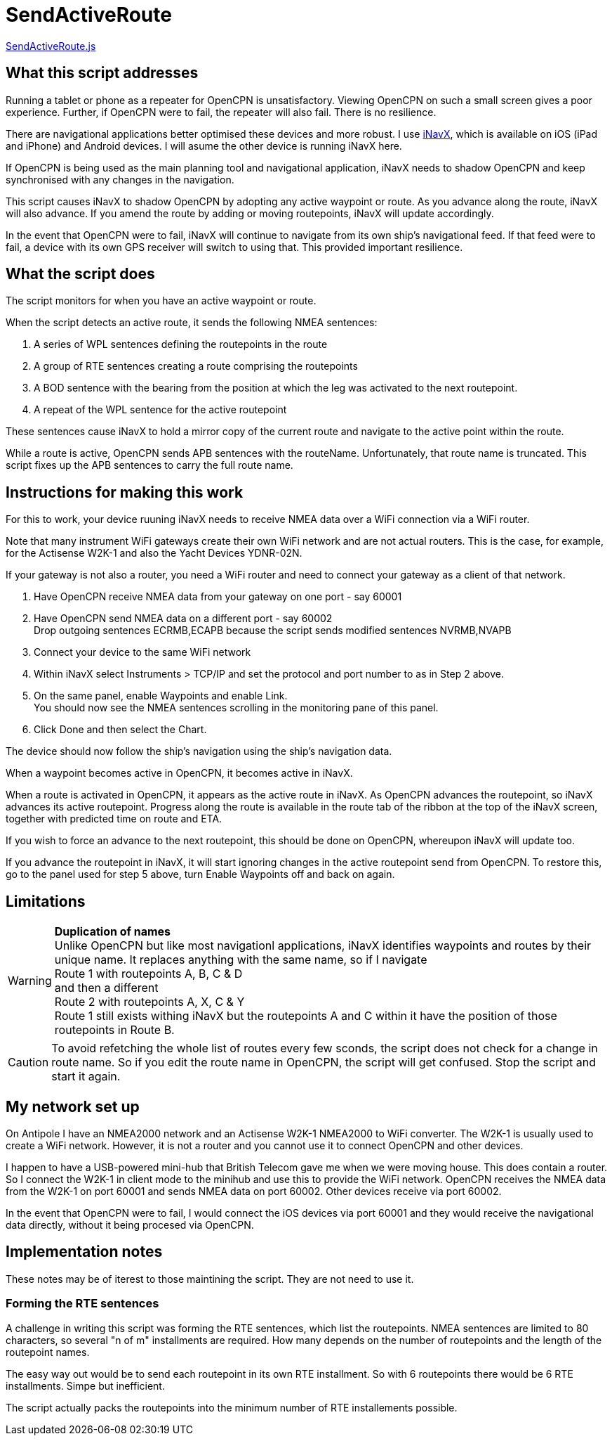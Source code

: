 = SendActiveRoute

https://github.com/antipole2/JavaScripts-shared/blob/main/SendActiveRoute/SendActiveRoute.js[SendActiveRoute.js]

== What this script addresses

Running a tablet or phone as a repeater for OpenCPN is unsatisfactory.
Viewing OpenCPN on such a small screen gives a poor experience.
Further, if OpenCPN were to fail, the repeater will also fail.
There is no resilience.

There are navigational applications better optimised these devices and more robust.
I use https://inavx.com[iNavX], which is available on iOS (iPad and iPhone) and Android devices.
I will asume the other device is running iNavX here.

If OpenCPN is being used as the main planning tool and navigational application,
iNavX needs to shadow OpenCPN and keep synchronised with any changes in the navigation.

This script causes iNavX to shadow OpenCPN by adopting any active waypoint or route.
As you advance along the route, iNavX will also advance.
If you amend the route by adding or moving routepoints, iNavX will update accordingly.

In the event that OpenCPN were to fail, iNavX will continue to navigate from its own ship's navigational feed.
If that feed were to fail, a device with its own GPS receiver will switch to using that.
This provided important resilience.

== What the script does

The script monitors for when you have an active waypoint  or route.

When the script detects an active route, it sends the following NMEA sentences:

. A series of WPL sentences defining the routepoints in the route
. A group of RTE sentences creating a route comprising the routepoints
. A BOD sentence with the bearing from the position at which the leg was activated to the next routepoint.
. A repeat of the WPL sentence for the active routepoint

These sentences cause iNavX to hold a mirror copy of the current route and navigate to the active point within the route.

While a route is active, OpenCPN sends APB sentences with the routeName.
Unfortunately, that route name is truncated.
This script fixes up the APB sentences to carry the full route name.

== Instructions for making this work

For this to work, your device ruuning iNavX needs to receive NMEA data over a WiFi connection via a WiFi router.

Note that many instrument WiFi gateways create their own WiFi network and are not actual routers.
This is the case, for example, for the Actisense W2K-1 and also the Yacht Devices YDNR-02N.

If your gateway is not also a router, you need a WiFi router and need to connect your gateway as a client of that network.

. Have OpenCPN receive NMEA data from your gateway on one port - say 60001
. Have OpenCPN send NMEA data on a different port - say 60002 +
Drop outgoing sentences ECRMB,ECAPB because the script sends modified sentences NVRMB,NVAPB
. Connect your device to the same WiFi network
. Within iNavX select Instruments  > TCP/IP and set the protocol and port number to as in Step 2 above.
. On the same panel, enable Waypoints and enable Link. +
You should now see the NMEA sentences scrolling in the monitoring pane of this panel.
. Click Done and then select the Chart.

The device should now follow the ship's navigation using the ship's navigation data.

When a waypoint becomes active in OpenCPN, it becomes active in iNavX.

When a route is activated in OpenCPN, it appears as the active route in iNavX.
As OpenCPN advances the routepoint, so iNavX advances its active routepoint.
Progress along the route is available in the route tab of the ribbon at the top of the iNavX screen,
together with predicted time on route and ETA.

If you wish to force an advance to the next routepoint, this should be done on OpenCPN, whereupon iNavX will update too.

If you advance the routepoint in iNavX, it will start ignoring changes in the active routepoint send from OpenCPN.
To restore this, go to the panel used for step 5 above, turn Enable Waypoints off and back on again.

== Limitations
[WARNING]
====
*Duplication of names* +
Unlike OpenCPN but like most navigationl applications, iNavX identifies waypoints and routes by their unique name.
It replaces anything with the same name, so if I navigate +
Route 1 with routepoints A, B, C & D +
and then a different +
Route 2 with routepoints A, X, C & Y +
Route 1 still exists withing iNavX but the routepoints A and C within it have the position of those routepoints in Route B.
====

CAUTION: To avoid refetching the whole list of routes every few sconds, the script does not check for a change in route name.
So if you edit the route name in OpenCPN, the script will get confused.
Stop the script and start it again.

== My network set up

On Antipole I have an NMEA2000 network and an Actisense W2K-1 NMEA2000 to WiFi converter.
The W2K-1 is usually used to create a WiFi network.
However, it is not a router and you cannot use it to connect OpenCPN and other devices.

I happen to have a USB-powered mini-hub that British Telecom gave me when we were moving house.
This does contain a router.
So I connect the W2K-1 in client mode to the minihub and use this to provide the WiFi network.
OpenCPN receives the NMEA data from the W2K-1 on port 60001
and sends NMEA data on port 60002.
Other devices receive via port 60002.

In the event that OpenCPN were to fail, I would connect the iOS devices via port 60001 and they would receive the navigational data directly, without it being procesed via OpenCPN.

== Implementation notes

These notes may be of iterest to those maintining the script.
They are not need to use it.

=== Forming the RTE sentences

A challenge in writing this script was forming the RTE sentences, which list the routepoints.
NMEA sentences are limited to 80 characters, so several "n of m" installments are required.
How many depends on the number of routepoints and the length of the routepoint names.

The easy way out would be to send each routepoint in its own RTE installment.
So with 6 routepoints there would be 6 RTE installments.
Simpe but inefficient.

The script actually packs the routepoints into the minimum number of RTE installements possible.
